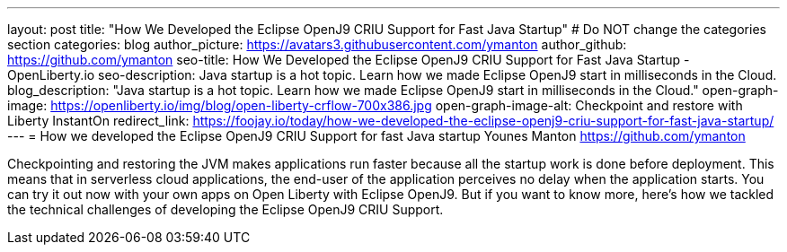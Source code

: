 ---
layout: post
title: "How We Developed the Eclipse OpenJ9 CRIU Support for Fast Java Startup"
# Do NOT change the categories section
categories: blog
author_picture: https://avatars3.githubusercontent.com/ymanton
author_github: https://github.com/ymanton
seo-title: How We Developed the Eclipse OpenJ9 CRIU Support for Fast Java Startup - OpenLiberty.io
seo-description: Java startup is a hot topic. Learn how we made Eclipse OpenJ9 start in milliseconds in the Cloud.
blog_description: "Java startup is a hot topic. Learn how we made Eclipse OpenJ9 start in milliseconds in the Cloud."
open-graph-image: https://openliberty.io/img/blog/open-liberty-crflow-700x386.jpg
open-graph-image-alt: Checkpoint and restore with Liberty InstantOn
redirect_link: https://foojay.io/today/how-we-developed-the-eclipse-openj9-criu-support-for-fast-java-startup/
---
= How we developed the Eclipse OpenJ9 CRIU Support for fast Java startup
Younes Manton <https://github.com/ymanton>
//Blank line here is necessary before starting the body of the post.


Checkpointing and restoring the JVM makes applications run faster because all the startup work is done before deployment. This means that in serverless cloud applications, the end-user of the application perceives no delay when the application starts. You can try it out now with your own apps on Open Liberty with Eclipse OpenJ9. But if you want to know more, here's how we tackled the technical challenges of developing the Eclipse OpenJ9 CRIU Support.


